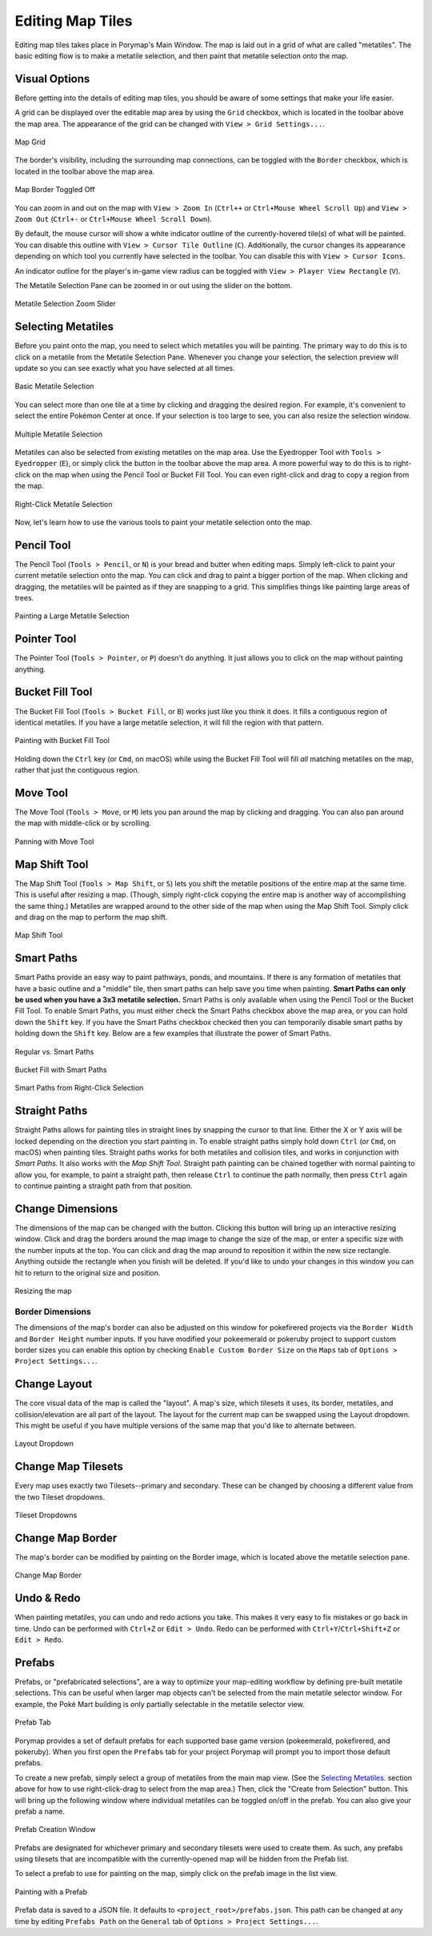 .. _editing-map-tiles:

*****************
Editing Map Tiles
*****************

Editing map tiles takes place in Porymap's Main Window.  The map is laid out in a grid of what are called "metatiles".  The basic editing flow is to make a metatile selection, and then paint that metatile selection onto the map.

Visual Options
--------------

Before getting into the details of editing map tiles, you should be aware of some settings that make your life easier.

A grid can be displayed over the editable map area by using the ``Grid`` checkbox, which is located in the toolbar above the map area. The appearance of the grid can be changed with ``View > Grid Settings...``.

.. figure:: images/editing-map-tiles/map-grid.png
    :alt: Map Grid
    :width: 70%
    :align: center

    Map Grid

The border's visibility, including the surrounding map connections, can be toggled with the ``Border`` checkbox, which is located in the toolbar above the map area.

.. figure:: images/editing-map-tiles/map-border-off.png
    :alt: Map Border Toggled Off
    :width: 70%
    :align: center

    Map Border Toggled Off

You can zoom in and out on the map with ``View > Zoom In`` (``Ctrl++`` or ``Ctrl+Mouse Wheel Scroll Up``) and ``View > Zoom Out`` (``Ctrl+-`` or ``Ctrl+Mouse Wheel Scroll Down``).

By default, the mouse cursor will show a white indicator outline of the currently-hovered tile(s) of what will be painted.  You can disable this outline with ``View > Cursor Tile Outline`` (``C``).  Additionally, the cursor changes its appearance depending on which tool you currently have selected in the toolbar.  You can disable this with ``View > Cursor Icons``.

An indicator outline for the player's in-game view radius can be toggled with ``View > Player View Rectangle`` (``V``).

The Metatile Selection Pane can be zoomed in or out using the slider on the bottom.

.. figure:: images/editing-map-tiles/metatile-selection-slider.png
    :alt: Metatile Selection Zoom Slider
    :width: 40%
    :align: center

    Metatile Selection Zoom Slider

Selecting Metatiles
-------------------

Before you paint onto the map, you need to select which metatiles you will be painting.  The primary way to do this is to click on a metatile from the Metatile Selection Pane.  Whenever you change your selection, the selection preview will update so you can see exactly what you have selected at all times.

.. figure:: images/editing-map-tiles/single-metatile-selection.gif
    :alt: Basic Metatile Selection
    :align: center

    Basic Metatile Selection

You can select more than one tile at a time by clicking and dragging the desired region.  For example, it's convenient to select the entire Pokémon Center at once. If your selection is too large to see, you can also resize the selection window.

.. figure:: images/editing-map-tiles/multiple-metatile-selection.gif
    :alt: Multiple Metatile Selection
    :align: center

    Multiple Metatile Selection

Metatiles can also be selected from existing metatiles on the map area.  Use the Eyedropper Tool with ``Tools > Eyedropper`` (``E``), or simply click the |eyedropper-tool| button in the toolbar above the map area.  A more powerful way to do this is to right-click on the map when using the Pencil Tool or Bucket Fill Tool.  You can even right-click and drag to copy a region from the map.

.. figure:: images/editing-map-tiles/right-click-metatile-selection.gif
    :alt: Right-Click Metatile Selection
    :align: center

    Right-Click Metatile Selection

.. |eyedropper-tool|
   image:: images/editing-map-tiles/eyedropper-tool.png
   :height: 24

Now, let's learn how to use the various tools to paint your metatile selection onto the map.

Pencil Tool
-----------

The Pencil Tool |pencil-tool| (``Tools > Pencil``, or ``N``) is your bread and butter when editing maps.  Simply left-click to paint your current metatile selection onto the map.  You can click and drag to paint a bigger portion of the map.  When clicking and dragging, the metatiles will be painted as if they are snapping to a grid.  This simplifies things like painting large areas of trees.

.. figure:: images/editing-map-tiles/snapping-painting.gif
    :alt: Painting a Large Metatile Selection
    :align: center

    Painting a Large Metatile Selection

.. |pencil-tool|
   image:: images/editing-map-tiles/pencil-tool.png
   :height: 24

Pointer Tool
------------

The Pointer Tool |pointer-tool| (``Tools > Pointer``, or ``P``) doesn't do anything.  It just allows you to click on the map without painting anything.

.. |pointer-tool|
   image:: images/editing-map-tiles/pointer-tool.png
   :height: 24

Bucket Fill Tool
----------------

The Bucket Fill Tool |bucket-fill-tool| (``Tools > Bucket Fill``, or ``B``) works just like you think it does.  It fills a contiguous region of identical metatiles.  If you have a large metatile selection, it will fill the region with that pattern.

.. figure:: images/editing-map-tiles/bucket-fill-painting.gif
    :alt: Painting with Bucket Fill Tool
    :align: center

    Painting with Bucket Fill Tool

.. |bucket-fill-tool|
   image:: images/editing-map-tiles/bucket-fill-tool.png
   :height: 24

Holding down the ``Ctrl`` key (or ``Cmd``, on macOS) while using the Bucket Fill Tool will fill *all* matching metatiles on the map, rather that just the contiguous region.

Move Tool
---------

The Move Tool |move-tool| (``Tools > Move``, or ``M``) lets you pan around the map by clicking and dragging. You can also pan around the map with middle-click or by scrolling.

.. figure:: images/editing-map-tiles/map-pan.gif
    :alt: Panning with Move Tool
    :align: center

    Panning with Move Tool

.. |move-tool|
   image:: images/editing-map-tiles/move-tool.png
   :height: 24


Map Shift Tool
--------------

The Map Shift Tool |map-shift-tool| (``Tools > Map Shift``, or ``S``) lets you shift the metatile positions of the entire map at the same time.  This is useful after resizing a map.  (Though, simply right-click copying the entire map is another way of accomplishing the same thing.)  Metatiles are wrapped around to the other side of the map when using the Map Shift Tool.  Simply click and drag on the map to perform the map shift.

.. figure:: images/editing-map-tiles/map-shift-painting.gif
    :alt: Map Shift Tool
    :align: center

    Map Shift Tool

.. |map-shift-tool|
   image:: images/editing-map-tiles/map-shift-tool.png
   :height: 24

Smart Paths
-----------

Smart Paths provide an easy way to paint pathways, ponds, and mountains.  If there is any formation of metatiles that have a basic outline and a "middle" tile, then smart paths can help save you time when painting.  **Smart Paths can only be used when you have a 3x3 metatile selection.**  Smart Paths is only available when using the Pencil Tool or the Bucket Fill Tool.  To enable Smart Paths, you must either check the Smart Paths checkbox above the map area, or you can hold down the ``Shift`` key.  If you have the Smart Paths checkbox checked then you can temporarily disable smart paths by holding down the ``Shift`` key.  Below are a few examples that illustrate the power of Smart Paths.

.. figure:: images/editing-map-tiles/smart-paths-1-painting.gif
    :alt: Regular vs. Smart Paths
    :align: center

    Regular vs. Smart Paths

.. figure:: images/editing-map-tiles/smart-paths-2-painting.gif
    :alt: Bucket Fill with Smart Paths
    :align: center

    Bucket Fill with Smart Paths

.. figure:: images/editing-map-tiles/smart-paths-3-painting.gif
    :alt: Smart Paths from Right-Click Selection
    :align: center

    Smart Paths from Right-Click Selection

Straight Paths
--------------

Straight Paths allows for painting tiles in straight lines by snapping the cursor to that line.  Either the X or Y axis will be locked depending on the direction you start painting in.  To enable straight paths simply hold down ``Ctrl`` (or ``Cmd``, on macOS) when painting tiles.  Straight paths works for both metatiles and collision tiles, and works in conjunction with *Smart Paths*.  It also works with the *Map Shift Tool*.  Straight path painting can be chained together with normal painting to allow you, for example, to paint a straight path, then release ``Ctrl`` to continue the path normally, then press ``Ctrl`` again to continue painting a straight path from that position.

Change Dimensions
-----------------

The dimensions of the map can be changed with the |change-dimensions| button. Clicking this button will bring up an interactive resizing window. Click and drag the borders around the map image to change the size of the map, or enter a specific size with the number inputs at the top. You can click and drag the map around to reposition it within the new size rectangle. Anything outside the rectangle when you finish will be deleted. If you'd like to undo your changes in this window you can hit |reset| to return to the original size and position.

.. figure:: images/editing-map-tiles/map-resizing.gif
    :alt: Resizing the map
    :align: center

    Resizing the map


Border Dimensions
^^^^^^^^^^^^^^^^^

The dimensions of the map's border can also be adjusted on this window for pokefirered projects via the ``Border Width`` and ``Border Height`` number inputs. If you have modified your pokeemerald or pokeruby project to support custom border sizes you can enable this option by checking ``Enable Custom Border Size`` on the ``Maps`` tab of ``Options > Project Settings...``.

.. |change-dimensions|
   image:: images/editing-map-tiles/change-dimensions.png
   :height: 24

.. |reset|
   image:: images/editing-map-tiles/reset.png
   :height: 24

Change Layout
-------------

The core visual data of the map is called the "layout". A map's size, which tilesets it uses, its border, metatiles, and collision/elevation are all part of the layout. The layout for the current map can be swapped using the Layout dropdown. This might be useful if you have multiple versions of the same map that you'd like to alternate between.

.. figure:: images/editing-map-tiles/layout-dropdown.png
    :alt: Layout Dropdown
    :width: 40%
    :align: center

    Layout Dropdown


Change Map Tilesets
-------------------

Every map uses exactly two Tilesets--primary and secondary.  These can be changed by choosing a different value from the two Tileset dropdowns.

.. figure:: images/editing-map-tiles/tileset-dropdowns.png
    :alt: Tileset Dropdowns
    :width: 40%
    :align: center

    Tileset Dropdowns

Change Map Border
-----------------

The map's border can be modified by painting on the Border image, which is located above the metatile selection pane.

.. figure:: images/editing-map-tiles/map-border.png
    :alt: Change Map Border
    :width: 40%
    :align: center

    Change Map Border

Undo & Redo
-----------

When painting metatiles, you can undo and redo actions you take.  This makes it very easy to fix mistakes or go back in time.  Undo can be performed with ``Ctrl+Z`` or ``Edit > Undo``.  Redo can be performed with ``Ctrl+Y``/``Ctrl+Shift+Z`` or ``Edit > Redo``.


.. _editing-map-tiles-prefabs:

Prefabs
-------

Prefabs, or "prefabricated selections", are a way to optimize your map-editing workflow by defining pre-built metatile selections. This can be useful when larger map objects can't be selected from the main metatile selector window. For example, the Poké Mart building is only partially selectable in the metatile selector view.

.. figure:: images/editing-map-tiles/prefab-list.png
    :alt: Prefab Tab
    :width: 40%
    :align: center

    Prefab Tab

Porymap provides a set of default prefabs for each supported base game version (pokeemerald, pokefirered, and pokeruby). When you first open the ``Prefabs`` tab for your project Porymap will prompt you to import those default prefabs.

To create a new prefab, simply select a group of metatiles from the main map view. (See the `Selecting Metatiles`_. section above for how to use right-click-drag to select from the map area.) Then, click the "Create from Selection" button. This will bring up the following window where individual metatiles can be toggled on/off in the prefab. You can also give your prefab a name.

.. figure:: images/editing-map-tiles/prefab-create.png
    :alt: Prefab Creation Window
    :align: center

    Prefab Creation Window

Prefabs are designated for whichever primary and secondary tilesets were used to create them. As such, any prefabs using tilesets that are incompatible with the currently-opened map will be hidden from the Prefab list.

To select a prefab to use for painting on the map, simply click on the prefab image in the list view.

.. figure:: images/editing-map-tiles/prefab-demo.gif
    :alt: Painting with a Prefab
    :align: center

    Painting with a Prefab

Prefab data is saved to a JSON file. It defaults to ``<project_root>/prefabs.json``. This path can be changed at any time by editing ``Prefabs Path`` on the ``General`` tab of ``Options > Project Settings...``.
